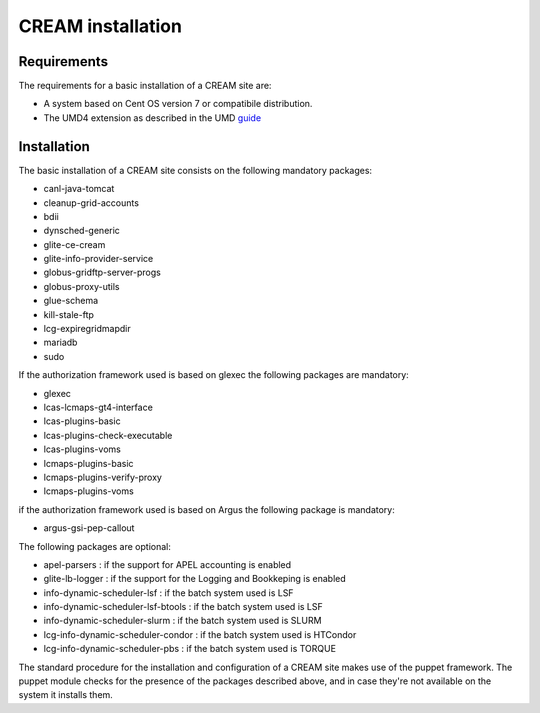 CREAM installation
==================

Requirements
------------

The requirements for a basic installation of a CREAM site are:

-  A system based on Cent OS version 7 or compatibile distribution.

-  The UMD4 extension as described in the UMD
   `guide <http://repository.egi.eu/category/umd_releases/distribution/umd-4/>`__

Installation
------------

The basic installation of a CREAM site consists on the following
mandatory packages:

-  canl-java-tomcat
-  cleanup-grid-accounts
-  bdii
-  dynsched-generic
-  glite-ce-cream
-  glite-info-provider-service
-  globus-gridftp-server-progs
-  globus-proxy-utils
-  glue-schema
-  kill-stale-ftp
-  lcg-expiregridmapdir
-  mariadb
-  sudo

If the authorization framework used is based on glexec the following
packages are mandatory:

-  glexec

-  lcas-lcmaps-gt4-interface

-  lcas-plugins-basic

-  lcas-plugins-check-executable

-  lcas-plugins-voms

-  lcmaps-plugins-basic

-  lcmaps-plugins-verify-proxy

-  lcmaps-plugins-voms

if the authorization framework used is based on Argus the following
package is mandatory:

-  argus-gsi-pep-callout

The following packages are optional:

-  apel-parsers : if the support for APEL accounting is enabled

-  glite-lb-logger : if the support for the Logging and Bookkeping is
   enabled

-  info-dynamic-scheduler-lsf : if the batch system used is LSF

-  info-dynamic-scheduler-lsf-btools : if the batch system used is LSF

-  info-dynamic-scheduler-slurm : if the batch system used is SLURM

-  lcg-info-dynamic-scheduler-condor : if the batch system used is
   HTCondor

-  lcg-info-dynamic-scheduler-pbs : if the batch system used is TORQUE

The standard procedure for the installation and configuration of a CREAM
site makes use of the puppet framework. The puppet module checks for the
presence of the packages described above, and in case they're not
available on the system it installs them.
